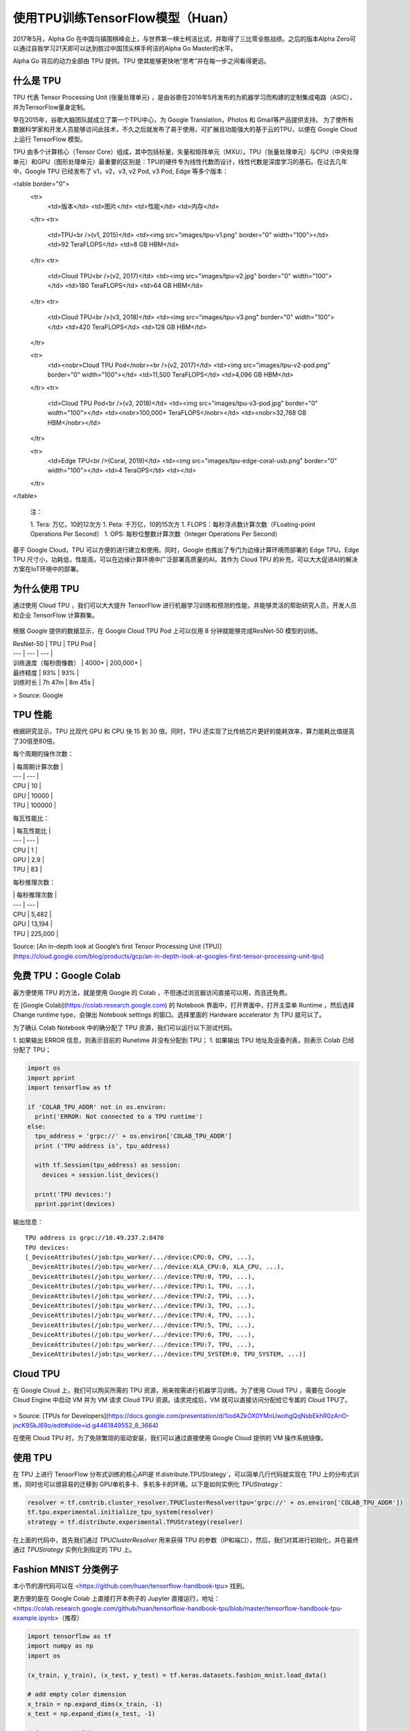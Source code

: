 使用TPU训练TensorFlow模型（Huan）
============================================

.. figure:: /_static/image/tpu/tensorflow-tpu.png
    :width: 60%
    :align: center


2017年5月，Alpha Go 在中国乌镇围棋峰会上，与世界第一棋士柯洁比试，并取得了三比零全胜战绩。之后的版本Alpha Zero可以通过自我学习21天即可以达到胜过中国顶尖棋手柯洁的Alpha Go Master的水平。

Alpha Go 背后的动力全部由 TPU 提供。TPU 使其能够更快地“思考”并在每一步之间看得更远。

什么是 TPU
^^^^^^^^^^^^^^^^^^^^^^^^^^^^^^^^^^^^^^^^^^^^

TPU 代表 Tensor Processing Unit (张量处理单元) ，是由谷歌在2016年5月发布的为机器学习而构建的定制集成电路（ASIC），并为TensorFlow量身定制。

早在2015年，谷歌大脑团队就成立了第一个TPU中心，为 Google Translation，Photos 和 Gmail等产品提供支持。 为了使所有数据科学家和开发人员能够访问此技术，不久之后就发布了易于使用，可扩展且功能强大的基于云的TPU，以便在 Google Cloud 上运行 TensorFlow 模型。

TPU 由多个计算核心（Tensor Core）组成，其中包括标量，矢量和矩阵单元（MXU）。TPU（张量处理单元）与CPU（中央处理单元）和GPU（图形处理单元）最重要的区别是：TPU的硬件专为线性代数而设计，线性代数是深度学习的基石。在过去几年中，Google TPU 已经发布了 v1，v2，v3, v2 Pod, v3 Pod, Edge 等多个版本：

<table border="0">
  <tr>
    <td>版本</td>
    <td>图片</td>
    <td>性能</td>
    <td>内存</td>
  </tr>
  <tr>
    <td>TPU<br />(v1, 2015)</td>
    <td><img src="images/tpu-v1.png" border="0" width="100"></td>
    <td>92 TeraFLOPS</td>
    <td>8 GB HBM</td>
  </tr>
  <tr>
    <td>Cloud TPU<br />(v2, 2017)</td>
    <td><img src="images/tpu-v2.jpg" border="0" width="100"></td>
    <td>180 TeraFLOPS</td>
    <td>64 GB HBM</td>
  </tr>
  <tr>
    <td>Cloud TPU<br />(v3, 2018)</td>
    <td><img src="images/tpu-v3.png" border="0" width="100"></td>
    <td>420 TeraFLOPS</td>
    <td>128 GB HBM</td>
  </tr>

  <tr>
    <td><nobr>Cloud TPU Pod</nobr><br />(v2, 2017)</td>
    <td><img src="images/tpu-v2-pod.png" border="0" width="100"></td>
    <td>11,500 TeraFLOPS</td>
    <td>4,096 GB HBM</td>
  </tr>
  <tr>
    <td>Cloud TPU Pod<br />(v3, 2018)</td>
    <td><img src="images/tpu-v3-pod.jpg" border="0" width="100"></td>
    <td><nobr>100,000+ TeraFLOPS</nobr></td>
    <td><nobr>32,768 GB HBM</nobr></td>
  </tr>

  <tr>
    <td>Edge TPU<br />(Coral, 2019)</td>
    <td><img src="images/tpu-edge-coral-usb.png" border="0" width="100"></td>
    <td>4 TeraOPS</td>
    <td></td>
  </tr>
</table>

    注：
    
    1. Tera: 万亿，10的12次方
    1. Peta: 千万亿，10的15次方
    1. FLOPS：每秒浮点数计算次数（FLoating-point Operations Per Second）
    1. OPS: 每秒位整数计算次数（Integer Operations Per Second）

基于 Google Cloud，TPU 可以方便的进行建立和使用。同时，Google 也推出了专门为边缘计算环境而部署的 Edge TPU。Edge TPU 尺寸小，功耗低，性能高，可以在边缘计算环境中广泛部署高质量的AI。其作为 Cloud TPU 的补充，可以大大促进AI的解决方案在IoT环境中的部署。

为什么使用 TPU
^^^^^^^^^^^^^^^^^^^^^^^^^^^^^^^^^^^^^^^^^^^^

通过使用 Cloud TPU ，我们可以大大提升 TensorFlow 进行机器学习训练和预测的性能，并能够灵活的帮助研究人员，开发人员和企业 TensorFlow 计算群集。

.. figure:: /_static/image/tpu/tpu-pod.jpg
    :width: 60%
    :align: center

根据 Google 提供的数据显示，在 Google Cloud TPU Pod 上可以仅用 8 分钟就能够完成ResNet-50 模型的训练。

| ResNet-50 | TPU | TPU Pod |
| --- | --- | --- |
| 训练速度（每秒图像数） | 4000+ | 200,000+ |
| 最终精度 | 93% | 93% |
| 训练时长 | 7h 47m | 8m 45s |

> Source: Google

TPU 性能
^^^^^^^^^^^^^^^^^^^^^^^^^^^^^^^^^^^^^^^^^^^^

根据研究显示，TPU 比现代 GPU 和 CPU 快 15 到 30 倍。同时，TPU 还实现了比传统芯片更好的能耗效率，算力能耗比值提高了30倍至80倍。

每个周期的操作次数：

| | 每周期计算次数 |
| --- | --- |
| CPU | 10 |
| GPU | 10000 |
| TPU | 100000 |

每瓦性能比：

| | 每瓦性能比 |
| --- | --- |
| CPU | 1 |
| GPU | 2.9 |
| TPU | 83 |

每秒推理次数：

| | 每秒推理次数 |
| --- | --- |
| CPU | 5,482 |
| GPU | 13,194 |
| TPU | 225,000 |

Source: [An in-depth look at Google’s first Tensor Processing Unit (TPU)](https://cloud.google.com/blog/products/gcp/an-in-depth-look-at-googles-first-tensor-processing-unit-tpu)

免费 TPU：Google Colab
^^^^^^^^^^^^^^^^^^^^^^^^^^^^^^^^^^^^^^^^^^^^

最方便使用 TPU 的方法，就是使用 Google 的 Colab ，不但通过浏览器访问直接可以用，而且还免费。

在 [Google Colab](https://colab.research.google.com) 的 Notebook 界面中，打开界面中，打开主菜单 Runtime ，然后选择 Change runtime type，会弹出 Notebook settings 的窗口。选择里面的 Hardware accelerator 为 TPU 就可以了。

为了确认 Colab Notebook 中的确分配了 TPU 资源，我们可以运行以下测试代码。

1. 如果输出 ERROR 信息，则表示目前的 Runetime 并没有分配到 TPU；
1. 如果输出 TPU 地址及设备列表，则表示 Colab 已经分配了 TPU；

.. code-block:: python

    import os
    import pprint
    import tensorflow as tf

    if 'COLAB_TPU_ADDR' not in os.environ:
      print('ERROR: Not connected to a TPU runtime')
    else:
      tpu_address = 'grpc://' + os.environ['COLAB_TPU_ADDR']
      print ('TPU address is', tpu_address)

      with tf.Session(tpu_address) as session:
        devices = session.list_devices()

      print('TPU devices:')
      pprint.pprint(devices)

输出信息：

::

    TPU address is grpc://10.49.237.2:8470
    TPU devices:
    [_DeviceAttributes(/job:tpu_worker/.../device:CPU:0, CPU, ...),
     _DeviceAttributes(/job:tpu_worker/.../device:XLA_CPU:0, XLA_CPU, ...),
     _DeviceAttributes(/job:tpu_worker/.../device:TPU:0, TPU, ...),
     _DeviceAttributes(/job:tpu_worker/.../device:TPU:1, TPU, ...),
     _DeviceAttributes(/job:tpu_worker/.../device:TPU:2, TPU, ...),
     _DeviceAttributes(/job:tpu_worker/.../device:TPU:3, TPU, ...),
     _DeviceAttributes(/job:tpu_worker/.../device:TPU:4, TPU, ...),
     _DeviceAttributes(/job:tpu_worker/.../device:TPU:5, TPU, ...),
     _DeviceAttributes(/job:tpu_worker/.../device:TPU:6, TPU, ...),
     _DeviceAttributes(/job:tpu_worker/.../device:TPU:7, TPU, ...),
     _DeviceAttributes(/job:tpu_worker/.../device:TPU_SYSTEM:0, TPU_SYSTEM, ...)]

Cloud TPU
^^^^^^^^^^^^^^^^^^^^^^^^^^^^^^^^^^^^^^^^^^^^

在 Google Cloud 上，我们可以购买所需的 TPU 资源，用来按需进行机器学习训练。为了使用 Cloud TPU ，需要在 Google Cloud Engine 中启动 VM 并为 VM 请求 Cloud TPU 资源。请求完成后，VM 就可以直接访问分配给它专属的 Cloud TPU了。

.. figure:: /_static/image/tpu/cloud-tpu-architecture.png
    :width: 60%
    :align: center

> Source: [TPUs for Developers](https://docs.google.com/presentation/d/1iodAZkOX0YMnUwohgQqNsbEkhR0zAnO-jncK9SkJ69o/edit#slide=id.g4461849552_8_3664)

在使用 Cloud TPU 时，为了免除繁琐的驱动安装，我们可以通过直接使用 Google Cloud 提供的 VM 操作系统镜像。

使用 TPU
^^^^^^^^^^^^^^^^^^^^^^^^^^^^^^^^^^^^^^^^^^^^

在 TPU 上进行 TensorFlow 分布式训练的核心API是`tf.distribute.TPUStrategy`，可以简单几行代码就实现在 TPU 上的分布式训练，同时也可以很容易的迁移到 GPU单机多卡、多机多卡的环境。以下是如何实例化 `TPUStrategy`：

.. code-block:: python

    resolver = tf.contrib.cluster_resolver.TPUClusterResolver(tpu='grpc://' + os.environ['COLAB_TPU_ADDR'])
    tf.tpu.experimental.initialize_tpu_system(resolver)
    strategy = tf.distribute.experimental.TPUStrategy(resolver)

在上面的代码中，首先我们通过 `TPUClusterResolver` 用来获得 TPU 的参数（IP和端口），然后，我们对其进行初始化，并在最终通过 `TPUStrategy` 实例化到指定的 TPU 上。

Fashion MNIST 分类例子
^^^^^^^^^^^^^^^^^^^^^^^^^^^^^^^^^^^^^^^^^^^^

本小节的源代码可以在 <https://github.com/huan/tensorflow-handbook-tpu> 找到。

更方便的是在 Google Colab 上直接打开本例子的 Jupyter 直接运行，地址：<https://colab.research.google.com/github/huan/tensorflow-handbook-tpu/blob/master/tensorflow-handbook-tpu-example.ipynb>（推荐）

.. code-block:: python

    import tensorflow as tf
    import numpy as np
    import os

    (x_train, y_train), (x_test, y_test) = tf.keras.datasets.fashion_mnist.load_data()

    # add empty color dimension
    x_train = np.expand_dims(x_train, -1)
    x_test = np.expand_dims(x_test, -1)

    def create_model():
      model = tf.keras.models.Sequential()

      model.add(tf.keras.layers.Conv2D(64, (3, 3), input_shape=x_train.shape[1:]))
      model.add(tf.keras.layers.MaxPooling2D(pool_size=(2, 2), strides=(2,2)))
      model.add(tf.keras.layers.Activation('elu'))

      model.add(tf.keras.layers.Flatten())
      model.add(tf.keras.layers.Dense(10))
      model.add(tf.keras.layers.Activation('softmax'))
      
      return model

    resolver = tf.contrib.cluster_resolver.TPUClusterResolver(tpu='grpc://' + os.environ['COLAB_TPU_ADDR'])
    tf.tpu.experimental.initialize_tpu_system(resolver)
    strategy = tf.distribute.experimental.TPUStrategy(resolver)

    with strategy.scope():
      model = create_model()
      model.compile(
        optimizer=tf.keras.optimizers.Adam(learning_rate=1e-3),
        loss=tf.keras.losses.sparse_categorical_crossentropy,
        metrics=[tf.keras.metrics.sparse_categorical_accuracy])

    model.fit(
      x_train.astype(np.float32), y_train.astype(np.float32),
      epochs=5,
      steps_per_epoch=60,
      validation_data=(x_test.astype(np.float32), y_test.astype(np.float32)),
      validation_freq=5
    )

以上程序运行输出为：

::

    Epoch 1/5
    60/60 [==========] - 1s 23ms/step - loss: 12.7235 - accuracy: 0.7156
    Epoch 2/5
    60/60 [==========] - 1s 11ms/step - loss: 0.7600 - accuracy: 0.8598
    Epoch 3/5
    60/60 [==========] - 1s 11ms/step - loss: 0.4443 - accuracy: 0.8830
    Epoch 4/5
    60/60 [==========] - 1s 11ms/step - loss: 0.3401 - accuracy: 0.8972
    Epoch 5/5
    60/60 [==========] - 4s 60ms/step - loss: 0.2867 - accuracy: 0.9072
    10/10 [==========] - 2s 158ms/step
    10/10 [==========] - 2s 158ms/step
    val_loss: 0.3893 - val_sparse_categorical_accuracy: 0.8848
